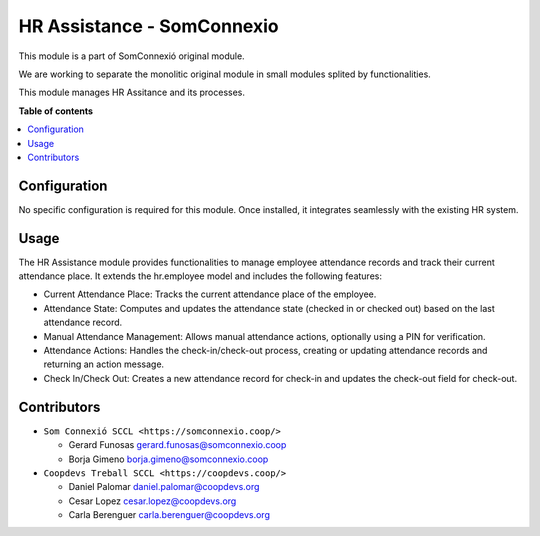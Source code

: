 #############################
 HR Assistance - SomConnexio
#############################

..
   !!!!!!!!!!!!!!!!!!!!!!!!!!!!!!!!!!!!!!!!!!!!!!!!!!!!
   !! This file is generated by oca-gen-addon-readme !!
   !! changes will be overwritten.                   !!
   !!!!!!!!!!!!!!!!!!!!!!!!!!!!!!!!!!!!!!!!!!!!!!!!!!!!
   !! source digest: sha256:1614423d340008335f552b55056ced34554a9187993e584db2ccb85c9738b530
   !!!!!!!!!!!!!!!!!!!!!!!!!!!!!!!!!!!!!!!!!!!!!!!!!!!!

.. |badge1| image:: https://img.shields.io/badge/maturity-Beta-yellow.png
   :alt: Beta
   :target: https://odoo-community.org/page/development-status

.. |badge2| image:: https://img.shields.io/badge/licence-AGPL--3-blue.png
   :alt: License: AGPL-3
   :target: http://www.gnu.org/licenses/agpl-3.0-standalone.html

.. |badge3| image:: https://img.shields.io/badge/gitlab-coopdevs%2Fodoo--somconnexio-lightgray.png?logo=gitlab
   :alt: coopdevs/som-connexio/odoo-somconnexio
   :target: https://git.coopdevs.org/coopdevs/som-connexio/odoo-somconnexio

|badge1| |badge2| |badge3|

This module is a part of SomConnexió original module.

We are working to separate the monolitic original module in small
modules splited by functionalities.

This module manages HR Assitance and its processes.

**Table of contents**

.. contents::
   :local:

***************
 Configuration
***************

No specific configuration is required for this module. Once installed,
it integrates seamlessly with the existing HR system.

*******
 Usage
*******

The HR Assistance module provides functionalities to manage employee
attendance records and track their current attendance place. It extends
the hr.employee model and includes the following features:

-  Current Attendance Place: Tracks the current attendance place of the
   employee.
-  Attendance State: Computes and updates the attendance state (checked
   in or checked out) based on the last attendance record.
-  Manual Attendance Management: Allows manual attendance actions,
   optionally using a PIN for verification.
-  Attendance Actions: Handles the check-in/check-out process, creating
   or updating attendance records and returning an action message.
-  Check In/Check Out: Creates a new attendance record for check-in and
   updates the check-out field for check-out.

**************
 Contributors
**************

-  ``Som Connexió SCCL <https://somconnexio.coop/>``

   -  Gerard Funosas gerard.funosas@somconnexio.coop
   -  Borja Gimeno borja.gimeno@somconnexio.coop

-  ``Coopdevs Treball SCCL <https://coopdevs.coop/>``

   -  Daniel Palomar daniel.palomar@coopdevs.org
   -  Cesar Lopez cesar.lopez@coopdevs.org
   -  Carla Berenguer carla.berenguer@coopdevs.org
